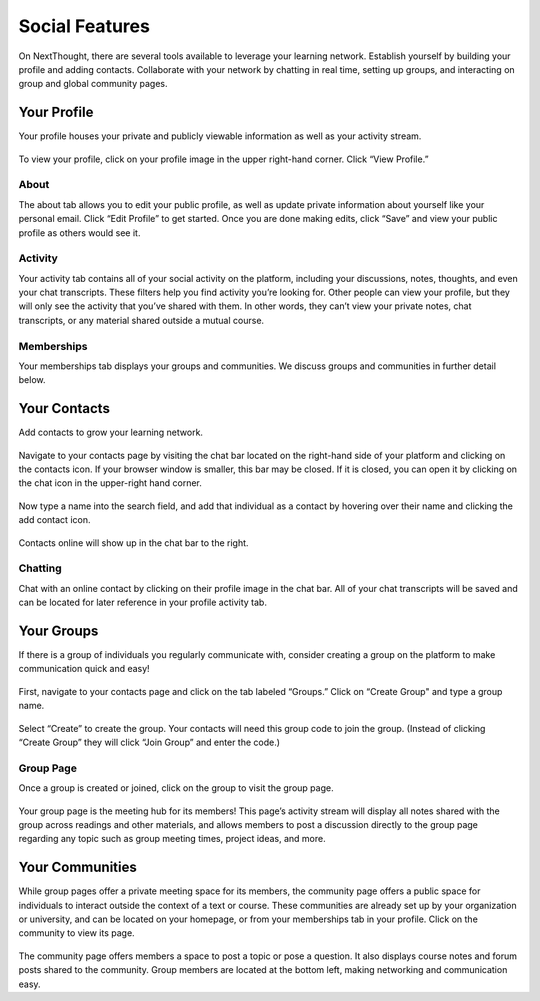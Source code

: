 =============================================
Social Features
=============================================

On NextThought, there are several tools available to leverage your learning network. Establish yourself by building your profile and adding contacts. Collaborate with your network by chatting in real time, setting up groups, and interacting on group and global community pages.

Your Profile
=============

Your profile houses your private and publicly viewable information as well as your activity stream. 

   .. image:: images/profile4.png
   
To view your profile, click on your profile image in the upper right-hand corner. Click “View Profile.”

   .. image:: images/navbar.png

About
------

The about tab allows you to edit your public profile, as well as update private information about yourself like your personal email. Click “Edit Profile” to get started. Once you are done making edits, click “Save” and view your public profile as others would see it. 

   .. image:: images/profileedit.png
   
Activity
---------

Your activity tab contains all of your social activity on the platform, including your discussions, notes, thoughts, and even your chat transcripts. These filters help you find activity you’re looking for. Other people can view your profile, but they will only see the activity that you’ve shared with them. In other words, they can’t view your private notes, chat transcripts, or any material shared outside a mutual course.

   .. image:: images/profileactivity.png
   
Memberships
-----------

Your memberships tab displays your groups and communities. We discuss groups and communities in further detail below.

   .. image:: images/profilememberships.png

Your Contacts
==============

Add contacts to grow your learning network.

   .. image:: images/contactspage.png

Navigate to your contacts page by visiting the chat bar located on the right-hand side of your platform and clicking on the contacts icon. If your browser window is smaller, this bar may be closed. If it is closed, you can open it by clicking on the chat icon in the upper-right hand corner. 

   .. image:: images/chatbar2.png

Now type a name into the search field, and add that individual as a contact by hovering over their name and clicking the add contact icon. 

   .. image:: images/contactadd.png

Contacts online will show up in the chat bar to the right.

Chatting
---------

Chat with an online contact by clicking on their profile image in the chat bar. All of your chat transcripts will be saved and can be located for later reference in your profile activity tab.

   .. image:: images/chatmatthew.png

Your Groups
============

If there is a group of individuals you regularly communicate with, consider creating a group on the platform to make communication quick and easy!

   .. image:: images/grouppage2.png

First, navigate to your contacts page and click on the tab labeled “Groups.” Click on “Create Group" and type a group name. 

   .. image:: images/groupcreate.png

Select “Create” to create the group. Your contacts will need this group code to join the group. (Instead of clicking “Create Group” they will click “Join Group” and enter the code.)

   .. image:: images/groupcode2.png

Group Page
------------

Once a group is created or joined, click on the group to visit the group page.

   .. image:: images/grouppage3.png

Your group page is the meeting hub for its members! This page’s activity stream will display all notes shared with the group across readings and other materials, and allows members to post a discussion directly to the group page regarding any topic such as group meeting times, project ideas, and more. 

Your Communities
=================

While group pages offer a private meeting space for its members, the community page offers a public space for individuals to interact outside the context of a text or course. These communities are already set up by your organization or university, and can be located on your homepage, or from your memberships tab in your profile. Click on the community to view its page.

   .. image:: images/communitypage3.png

The community page offers members a space to post a topic or pose a question. It also displays course notes and forum posts shared to the community. Group members are located at the bottom left, making networking and communication easy.
